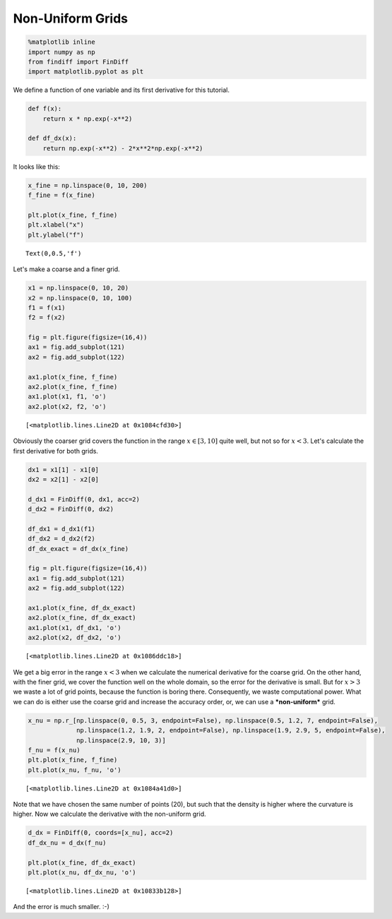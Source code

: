 
Non-Uniform Grids
=================

.. code:: ipython3

    %matplotlib inline
    import numpy as np
    from findiff import FinDiff
    import matplotlib.pyplot as plt

We define a function of one variable and its first derivative for this
tutorial.

.. code:: ipython3

    def f(x):
        return x * np.exp(-x**2)
    
    def df_dx(x):
        return np.exp(-x**2) - 2*x**2*np.exp(-x**2)

It looks like this:

.. code:: ipython3

    x_fine = np.linspace(0, 10, 200)
    f_fine = f(x_fine)
    
    plt.plot(x_fine, f_fine)
    plt.xlabel("x")
    plt.ylabel("f")




.. parsed-literal::

    Text(0,0.5,'f')




.. image:: examples-non-uniform-grids_files/examples-non-uniform-grids_5_1.png


Let's make a coarse and a finer grid.

.. code:: ipython3

    x1 = np.linspace(0, 10, 20)
    x2 = np.linspace(0, 10, 100)
    f1 = f(x1)
    f2 = f(x2)
    
    fig = plt.figure(figsize=(16,4))
    ax1 = fig.add_subplot(121)
    ax2 = fig.add_subplot(122)
    
    ax1.plot(x_fine, f_fine)
    ax2.plot(x_fine, f_fine)
    ax1.plot(x1, f1, 'o')
    ax2.plot(x2, f2, 'o')




.. parsed-literal::

    [<matplotlib.lines.Line2D at 0x1084cfd30>]




.. image:: examples-non-uniform-grids_files/examples-non-uniform-grids_7_1.png


Obviously the coarser grid covers the function in the range
:math:`x \in [3, 10]` quite well, but not so for :math:`x<3`. Let's
calculate the first derivative for both grids.

.. code:: ipython3

    dx1 = x1[1] - x1[0]
    dx2 = x2[1] - x2[0]
    
    d_dx1 = FinDiff(0, dx1, acc=2)
    d_dx2 = FinDiff(0, dx2)
    
    df_dx1 = d_dx1(f1)
    df_dx2 = d_dx2(f2)
    df_dx_exact = df_dx(x_fine)
    
    fig = plt.figure(figsize=(16,4))
    ax1 = fig.add_subplot(121)
    ax2 = fig.add_subplot(122)
    
    ax1.plot(x_fine, df_dx_exact)
    ax2.plot(x_fine, df_dx_exact)
    ax1.plot(x1, df_dx1, 'o')
    ax2.plot(x2, df_dx2, 'o')




.. parsed-literal::

    [<matplotlib.lines.Line2D at 0x1086ddc18>]




.. image:: examples-non-uniform-grids_files/examples-non-uniform-grids_9_1.png


We get a big error in the range :math:`x<3` when we calculate the
numerical derivative for the coarse grid. On the other hand, with the
finer grid, we cover the function well on the whole domain, so the error
for the derivative is small. But for :math:`x>3` we waste a lot of grid
points, because the function is boring there. Consequently, we waste
computational power. What we can do is either use the coarse grid and
increase the accuracy order, or, we can use a ***non-uniform*** grid.

.. code:: ipython3

    x_nu = np.r_[np.linspace(0, 0.5, 3, endpoint=False), np.linspace(0.5, 1.2, 7, endpoint=False),              
                 np.linspace(1.2, 1.9, 2, endpoint=False), np.linspace(1.9, 2.9, 5, endpoint=False), 
                 np.linspace(2.9, 10, 3)]
    f_nu = f(x_nu)
    plt.plot(x_fine, f_fine)
    plt.plot(x_nu, f_nu, 'o')




.. parsed-literal::

    [<matplotlib.lines.Line2D at 0x1084a41d0>]




.. image:: examples-non-uniform-grids_files/examples-non-uniform-grids_11_1.png


Note that we have chosen the same number of points (20), but such that
the density is higher where the curvature is higher. Now we calculate
the derivative with the non-uniform grid.

.. code:: ipython3

    d_dx = FinDiff(0, coords=[x_nu], acc=2)
    df_dx_nu = d_dx(f_nu)
    
    plt.plot(x_fine, df_dx_exact)
    plt.plot(x_nu, df_dx_nu, 'o')




.. parsed-literal::

    [<matplotlib.lines.Line2D at 0x10833b128>]




.. image:: examples-non-uniform-grids_files/examples-non-uniform-grids_13_1.png


And the error is much smaller. :-)
